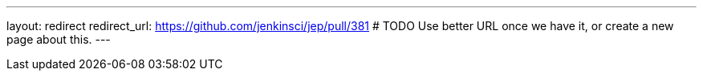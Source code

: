 ---
layout: redirect
redirect_url: https://github.com/jenkinsci/jep/pull/381 # TODO Use better URL once we have it, or create a new page about this.
---
